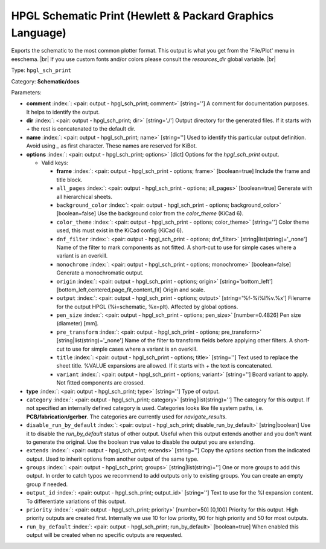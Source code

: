 .. Automatically generated by KiBot, please don't edit this file

.. index::
   pair: HPGL Schematic Print (Hewlett & Packard Graphics Language); hpgl_sch_print

HPGL Schematic Print (Hewlett & Packard Graphics Language)
~~~~~~~~~~~~~~~~~~~~~~~~~~~~~~~~~~~~~~~~~~~~~~~~~~~~~~~~~~

Exports the schematic to the most common plotter format.
This output is what you get from the 'File/Plot' menu in eeschema. |br|
If you use custom fonts and/or colors please consult the `resources_dir` global variable. |br|

Type: ``hpgl_sch_print``

Category: **Schematic/docs**

Parameters:

-  **comment** :index:`: <pair: output - hpgl_sch_print; comment>` [string=''] A comment for documentation purposes. It helps to identify the output.
-  **dir** :index:`: <pair: output - hpgl_sch_print; dir>` [string='./'] Output directory for the generated files.
   If it starts with `+` the rest is concatenated to the default dir.
-  **name** :index:`: <pair: output - hpgl_sch_print; name>` [string=''] Used to identify this particular output definition.
   Avoid using `_` as first character. These names are reserved for KiBot.
-  **options** :index:`: <pair: output - hpgl_sch_print; options>` [dict] Options for the `hpgl_sch_print` output.

   -  Valid keys:

      -  **frame** :index:`: <pair: output - hpgl_sch_print - options; frame>` [boolean=true] Include the frame and title block.
      -  ``all_pages`` :index:`: <pair: output - hpgl_sch_print - options; all_pages>` [boolean=true] Generate with all hierarchical sheets.
      -  ``background_color`` :index:`: <pair: output - hpgl_sch_print - options; background_color>` [boolean=false] Use the background color from the `color_theme` (KiCad 6).
      -  ``color_theme`` :index:`: <pair: output - hpgl_sch_print - options; color_theme>` [string=''] Color theme used, this must exist in the KiCad config (KiCad 6).
      -  ``dnf_filter`` :index:`: <pair: output - hpgl_sch_print - options; dnf_filter>` [string|list(string)='_none'] Name of the filter to mark components as not fitted.
         A short-cut to use for simple cases where a variant is an overkill.

      -  ``monochrome`` :index:`: <pair: output - hpgl_sch_print - options; monochrome>` [boolean=false] Generate a monochromatic output.
      -  ``origin`` :index:`: <pair: output - hpgl_sch_print - options; origin>` [string='bottom_left'] [bottom_left,centered,page_fit,content_fit] Origin and scale.
      -  ``output`` :index:`: <pair: output - hpgl_sch_print - options; output>` [string='%f-%i%I%v.%x'] Filename for the output HPGL (%i=schematic, %x=plt). Affected by global options.
      -  ``pen_size`` :index:`: <pair: output - hpgl_sch_print - options; pen_size>` [number=0.4826] Pen size (diameter) [mm].
      -  ``pre_transform`` :index:`: <pair: output - hpgl_sch_print - options; pre_transform>` [string|list(string)='_none'] Name of the filter to transform fields before applying other filters.
         A short-cut to use for simple cases where a variant is an overkill.

      -  ``title`` :index:`: <pair: output - hpgl_sch_print - options; title>` [string=''] Text used to replace the sheet title. %VALUE expansions are allowed.
         If it starts with `+` the text is concatenated.
      -  ``variant`` :index:`: <pair: output - hpgl_sch_print - options; variant>` [string=''] Board variant to apply.
         Not fitted components are crossed.

-  **type** :index:`: <pair: output - hpgl_sch_print; type>` [string=''] Type of output.
-  ``category`` :index:`: <pair: output - hpgl_sch_print; category>` [string|list(string)=''] The category for this output. If not specified an internally defined category is used.
   Categories looks like file system paths, i.e. **PCB/fabrication/gerber**.
   The categories are currently used for `navigate_results`.

-  ``disable_run_by_default`` :index:`: <pair: output - hpgl_sch_print; disable_run_by_default>` [string|boolean] Use it to disable the `run_by_default` status of other output.
   Useful when this output extends another and you don't want to generate the original.
   Use the boolean true value to disable the output you are extending.
-  ``extends`` :index:`: <pair: output - hpgl_sch_print; extends>` [string=''] Copy the `options` section from the indicated output.
   Used to inherit options from another output of the same type.
-  ``groups`` :index:`: <pair: output - hpgl_sch_print; groups>` [string|list(string)=''] One or more groups to add this output. In order to catch typos
   we recommend to add outputs only to existing groups. You can create an empty group if
   needed.

-  ``output_id`` :index:`: <pair: output - hpgl_sch_print; output_id>` [string=''] Text to use for the %I expansion content. To differentiate variations of this output.
-  ``priority`` :index:`: <pair: output - hpgl_sch_print; priority>` [number=50] [0,100] Priority for this output. High priority outputs are created first.
   Internally we use 10 for low priority, 90 for high priority and 50 for most outputs.
-  ``run_by_default`` :index:`: <pair: output - hpgl_sch_print; run_by_default>` [boolean=true] When enabled this output will be created when no specific outputs are requested.

